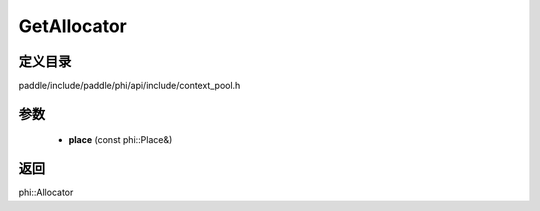 .. _cn_api_paddle_GetAllocator:

GetAllocator
-------------------------------

.. cpp:function:: phi::Allocator * GetAllocator ( const phi::Place & place ) ;

 Get the Allocator for the passed place.


定义目录
:::::::::::::::::::::
paddle/include/paddle/phi/api/include/context_pool.h

参数
:::::::::::::::::::::
	- **place** (const phi::Place&)

返回
:::::::::::::::::::::
phi::Allocator
